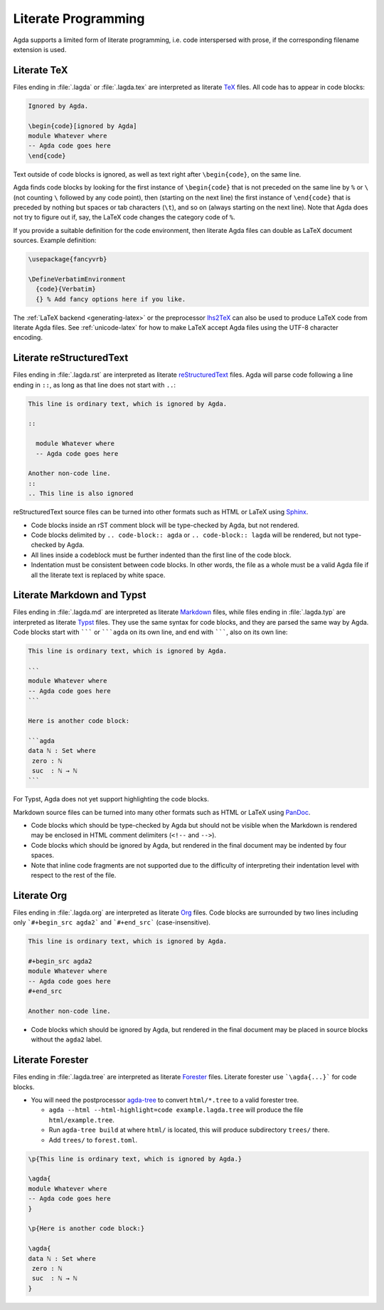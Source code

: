 .. _literate-programming:

********************
Literate Programming
********************

Agda supports a limited form of literate programming, i.e. code
interspersed with prose, if the corresponding filename extension is
used.

.. _literate-agda-tex:

Literate TeX
------------

Files ending in :file:`.lagda` or :file:`.lagda.tex` are interpreted
as literate TeX_ files. All code has to appear in code blocks:

.. code-block:: lagda

   Ignored by Agda.

   \begin{code}[ignored by Agda]
   module Whatever where
   -- Agda code goes here
   \end{code}

Text outside of code blocks is ignored, as well as text right after
``\begin{code}``, on the same line.

Agda finds code blocks by looking for the first instance of
``\begin{code}`` that is not preceded on the same line by ``%`` or
``\`` (not counting ``\`` followed by any code point), then (starting
on the next line) the first instance of ``\end{code}`` that is
preceded by nothing but spaces or tab characters (``\t``), and so on
(always starting on the next line). Note that Agda does not try to
figure out if, say, the LaTeX code changes the category code of ``%``.

If you provide a suitable definition for the code environment, then
literate Agda files can double as LaTeX document sources. Example
definition:

.. code-block:: latex

   \usepackage{fancyvrb}

   \DefineVerbatimEnvironment
     {code}{Verbatim}
     {} % Add fancy options here if you like.

The :ref:`LaTeX backend <generating-latex>` or the preprocessor
lhs2TeX_ can also be used to produce LaTeX code from literate Agda
files. See :ref:`unicode-latex` for how to make LaTeX accept Agda
files using the UTF-8 character encoding.

Literate reStructuredText
-------------------------

Files ending in :file:`.lagda.rst` are interpreted as literate
reStructuredText_ files. Agda will parse code following a line ending
in ``::``, as long as that line does not start with ``..``:

.. code-block:: rst

   This line is ordinary text, which is ignored by Agda.

   ::

     module Whatever where
     -- Agda code goes here

   Another non-code line.
   ::
   .. This line is also ignored

reStructuredText source files can be turned into other formats such as
HTML or LaTeX using Sphinx_.

* Code blocks inside an rST comment block will be type-checked by
  Agda, but not rendered.

* Code blocks delimited by ``.. code-block:: agda`` or
  ``.. code-block:: lagda`` will be rendered, but not type-checked by
  Agda.

* All lines inside a codeblock must be further indented than the first
  line of the code block.

* Indentation must be consistent between code blocks. In other words,
  the file as a whole must be a valid Agda file if all the literate
  text is replaced by white space.

Literate Markdown and Typst
---------------------------

Files ending in :file:`.lagda.md` are interpreted as literate
Markdown_ files, while files ending in :file:`.lagda.typ` are
interpreted as literate Typst_ files. They use the same syntax
for code blocks, and they are parsed the same way by Agda.
Code blocks start with ``````` or `````agda`` on
its own line, and end with ```````, also on its own line:

.. code-block:: md

   This line is ordinary text, which is ignored by Agda.

   ```
   module Whatever where
   -- Agda code goes here
   ```

   Here is another code block:

   ```agda
   data ℕ : Set where
    zero : ℕ
    suc  : ℕ → ℕ
   ```

For Typst, Agda does not yet support highlighting the code blocks.

Markdown source files can be turned into many other formats such as
HTML or LaTeX using PanDoc_.

* Code blocks which should be type-checked by Agda but should not be
  visible when the Markdown is rendered may be enclosed in HTML
  comment delimiters (``<!--`` and ``-->``).

* Code blocks which should be ignored by Agda, but rendered in the
  final document may be indented by four spaces.

* Note that inline code fragments are not supported due to the
  difficulty of interpreting their indentation level with respect to
  the rest of the file.

Literate Org
------------

Files ending in :file:`.lagda.org` are interpreted as literate
Org_ files. Code blocks are surrounded by two lines including only
```#+begin_src agda2``` and ```#+end_src``` (case-insensitive).

.. code-block:: text

    This line is ordinary text, which is ignored by Agda.

    #+begin_src agda2
    module Whatever where
    -- Agda code goes here
    #+end_src

    Another non-code line.

* Code blocks which should be ignored by Agda, but rendered in the
  final document may be placed in source blocks without the ``agda2``
  label.

Literate Forester
-----------------

Files ending in :file:`.lagda.tree` are interpreted as literate
Forester_ files. Literate forester use ```\agda{...}``` for code blocks.

* You will need the postprocessor agda-tree_ to convert ``html/*.tree`` to a valid forester tree.

  * ``agda --html --html-highlight=code example.lagda.tree`` will produce the file ``html/example.tree``.
  * Run ``agda-tree build`` at where ``html/`` is located, this will produce subdirectory ``trees/`` there.
  * Add ``trees/`` to ``forest.toml``.

.. code-block:: text

   \p{This line is ordinary text, which is ignored by Agda.}

   \agda{
   module Whatever where
   -- Agda code goes here
   }

   \p{Here is another code block:}

   \agda{
   data ℕ : Set where
    zero : ℕ
    suc  : ℕ → ℕ
   }

.. _TeX: http://tug.org/
.. _reStructuredText: http://docutils.sourceforge.io/rst.html
.. _Markdown: https://daringfireball.net/projects/markdown/
.. _Org: https://orgmode.org
.. _Typst: https://typst.app
.. _Forester: https://sr.ht/~jonsterling/forester/

.. _lhs2TeX: https://www.andres-loeh.de/lhs2tex/
.. _agda-tree: https://github.com/dannypsnl/agda-tree
.. _Sphinx: http://www.sphinx-doc.org/en/stable/
.. _Pandoc: https://pandoc.org/
